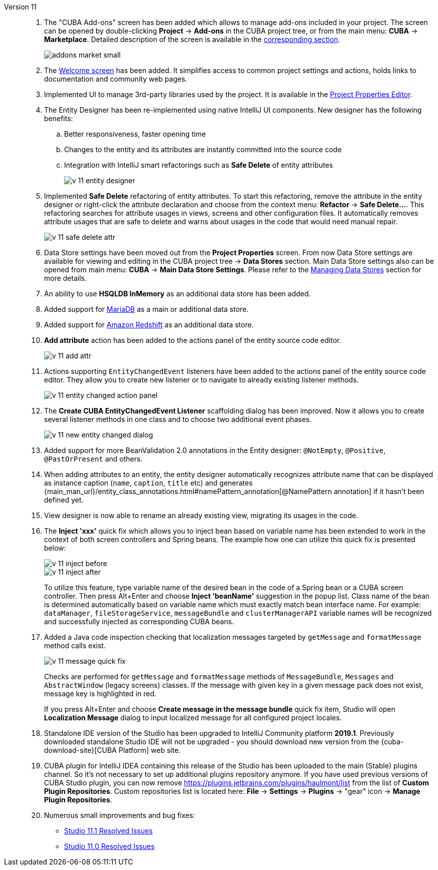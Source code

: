 [[relnotes_11]]

Version 11::
+
--
. The "CUBA Add-ons" screen has been added which allows to manage add-ons included in your project.
The screen can be opened by double-clicking *Project* -> *Add-ons* in the CUBA project tree,
or from the main menu: *CUBA* -> *Marketplace*.
Detailed description of the screen is available in the <<add_ons,corresponding section>>.
+
image::features/project/addons-market-small.png[align="center"]

. The <<welcome_screen,Welcome screen>> has been added.
It simplifies access to common project settings and actions, holds links to documentation and community web pages.

. Implemented UI to manage 3rd-party libraries used by the project.
It is available in the <<project_properties_dependencies,Project Properties Editor>>.

. The Entity Designer has been re-implemented using native IntelliJ UI components. New designer has the following benefits:
.. Better responsiveness, faster opening time
.. Changes to the entity and its attributes are instantly committed into the source code
.. Integration with IntelliJ smart refactorings such as *Safe Delete* of entity attributes
+
image::release_notes/v-11-entity-designer.png[align="center"]

. Implemented *Safe Delete* refactoring of entity attributes.
To start this refactoring, remove the attribute in the entity designer
or right-click the attribute declaration and choose from the context menu: *Refactor* -> *Safe Delete...*.
This refactoring searches for attribute usages in views, screens and other configuration files.
It automatically removes attribute usages that are safe to delete and warns about usages in the code that would need manual repair.
+
image::release_notes/v-11-safe-delete-attr.png[align="center"]

. Data Store settings have been moved out from the *Project Properties* screen.
From now Data Store settings are available for viewing and editing in the CUBA project tree -> *Data Stores* section.
Main Data Store settings also can be opened from main menu: *CUBA* -> *Main Data Store Settings*.
Please refer to the <<data_stores,Managing Data Stores>> section for more details.

. An ability to use *HSQLDB InMemory* as an additional data store has been added.

. Added support for https://mariadb.org/[MariaDB] as a main or additional data store.

. Added support for https://aws.amazon.com/redshift/[Amazon Redshift] as an additional data store.

. *Add attribute* action has been added to the actions panel of the entity source code editor.
+
image::release_notes/v-11-add-attr.png[align="center"]

. Actions supporting `EntityChangedEvent` listeners have been added to the actions panel of the entity source code editor.
They allow you to create new listener or to navigate to already existing listener methods.
+
image::release_notes/v-11-entity-changed-action-panel.png[align="center"]

. The *Create CUBA EntityChangedEvent Listener* scaffolding dialog has been improved.
Now it allows you to create several listener methods in one class and to choose two additional event phases.
+
image::release_notes/v-11-new-entity-changed-dialog.png[align="center"]

. Added support for more BeanValidation 2.0 annotations in the Entity designer: `@NotEmpty`, `@Positive`, `@PastOrPresent` and others.

. When adding attributes to an entity, the entity designer automatically recognizes attribute name that can be displayed as instance caption
(`name`, `caption`, `title` etc) and generates
{main_man_url}/entity_class_annotations.html#namePattern_annotation[@NamePattern annotation]
if it hasn't been defined yet.

. View designer is now able to rename an already existing view, migrating its usages in the code.

. The *Inject 'xxx'* quick fix which allows you to inject bean based on variable name has been extended to work in the context of both screen controllers and Spring beans.
The example how one can utilize this quick fix is presented below:
+
image::release_notes/v-11-inject-before.png[align="center"]
+
image::release_notes/v-11-inject-after.png[align="center"]
+
To utilize this feature, type variable name of the desired bean in the code of a Spring bean or a CUBA screen controller.
Then press Alt+Enter and choose *Inject 'beanName'* suggestion in the popup list.
Class name of the bean is determined automatically based on variable name which must exactly match bean interface name.
For example: `dataManager`, `fileStorageService`, `messageBundle` and `clusterManagerAPI` variable names will be recognized and successfully injected as corresponding CUBA beans.

. Added a Java code inspection checking that localization messages targeted by `getMessage` and `formatMessage` method calls exist.
+
image::release_notes/v-11-message-quick-fix.png[align="center"]
+
Checks are performed for `getMessage` and `formatMessage` methods of `MessageBundle`, `Messages` and `AbstractWindow` (legacy screens) classes.
If the message with given key in a given message pack does not exist, message key is highlighted in red.
+
If you press Alt+Enter and choose *Create message in the message bundle* quick fix item,
Studio will open *Localization Message* dialog to input localized message for all configured project locales.

. Standalone IDE version of the Studio has been upgraded to IntelliJ Community platform *2019.1*.
Previously downloaded standalone Studio IDE will not be upgraded - you should download new version from the
{cuba-download-site}[CUBA Platform] web site.

. CUBA plugin for IntelliJ IDEA containing this release of the Studio has been uploaded to the main (Stable) plugins channel.
So it's not necessary to set up additional plugins repository anymore.
If you have used previous versions of CUBA Studio plugin, you can now remove
https://plugins.jetbrains.com/plugins/haulmont/list from the list of *Custom Plugin Repositories*.
Custom repositories list is located here: *File* -> *Settings* -> *Plugins* -> "gear" icon -> *Manage Plugin Repositories*.

. Numerous small improvements and bug fixes:

** pass:macros[https://youtrack.cuba-platform.com/issues/STUDIO?q=Fixed%20in%20builds:%2011.1[Studio 11.1 Resolved Issues\]]
** pass:macros[https://youtrack.cuba-platform.com/issues/STUDIO?q=Fixed%20in%20builds:%2011.0[Studio 11.0 Resolved Issues\]]

--
